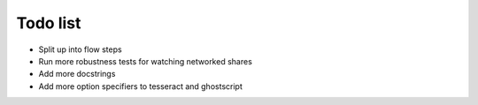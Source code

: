 Todo list
=========

- Split up into flow steps  
- Run more robustness tests for watching networked shares
- Add more docstrings
- Add more option specifiers to tesseract and ghostscript
